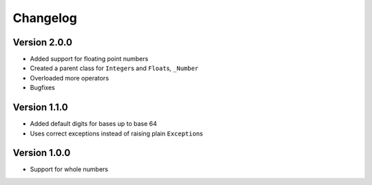 Changelog
=========

Version 2.0.0
-------------

* Added support for floating point numbers
* Created a parent class for ``Integer``\s and ``Float``\s, ``_Number``
* Overloaded more operators
* Bugfixes

Version 1.1.0
-------------

* Added default digits for bases up to base 64
* Uses correct exceptions instead of raising plain ``Exception``\s

Version 1.0.0
-------------

* Support for whole numbers
